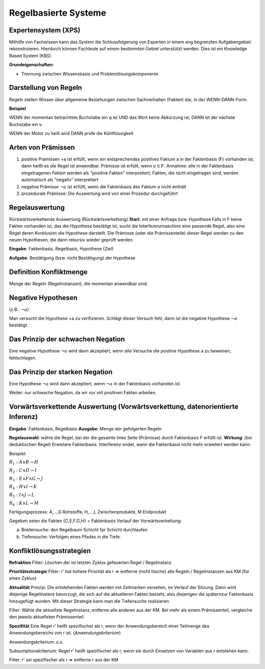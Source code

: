 Regelbasierte Systeme
=====================

Expertensystem (XPS)
--------------------

Mithilfe von Fachwissen kann das System die Schlussfolgerung von Experten in einem eng begrenzten Aufgabengebiet rekonstruieren.
Hierdurch können Fachleute auf einem bestimmten Gebiet unterstützt werden. Dies ist ein Knowledge Based System (KBS).

**Grundeigenschaften:**

- Trennung zwischen Wissensbasis und Problemlösungskomponente

Darstellung von Regeln
----------------------

Regeln stellen Wissen über allgemeine Beziehungen zwischen Sachverhalten (Fakten) dar, in der WENN-DANN-Form.

**Beispiel**

WENN der momentan betrachtete Buchstabe ein q ist
UND das Wort keine Abkürzung ist,
DANN ist der nächste Buchstabe ein u

WENN der Motor zu heiß wird
DANN prüfe die Kühlflüssigkeit


Arten von Prämissen
--------------------


1. positive Prämissen +a ist erfüllt, wenn ein entsprechendes positives Faktum a in der Faktenbasis (F) vorhanden ist; dann heißt es die Regel ist anwendbar. Prämisse ist erfüllt, wenn :math:`a \in F`. Annahme: alle in der Faktenbasis eingetragenen Fakten werden als "positive Fakten" interpretiert; Fakten, die nicht eingetragen sind, werden automatisch als "negativ" interpretiert
2. negative Prämisse :math:`\neg a` ist erfüllt, wenn die Faktenbasis des Faktum a nicht enthält
3. prozedurale Prämisse: Die Auswertung wird von einer Prozedur durchgeführt



Regelauswertung
---------------

Rückwärtsverkettende Auswertung (Rückwärtsverkettung)
**Start**: mit einer Anfrage bzw. Hypothese
Falls in F keine Fakten vorhanden ist, das die Hypothese bestätigt ist, sucht die Interferenzmaschine eine passende Regel, also eine Regel deren Konklusion die Hypothese darstellt.
Die Prämisse (oder die Prämissenteile) dieser Regel werden zu den neuen Hypothesen, die dann rekursiv wieder geprüft werden.

**Eingabe**: Faktenbasis, Regelbasis, Hypothese (Ziel)

**Aufgabe**: Bestätigung (bzw. nicht Bestätigung) der Hypothese

Definition Konfliktmenge
-------------------------

Menge der Regeln (Regelinstanzen), die momentan anwendbar sind.


Negative Hypothesen
--------------------------

(z.B.: :math:`\neg a`)

Man versucht die Hypothese +a zu verifizieren. Schlägt dieser Versuch fehl, dann ist die negative Hypothese :math:`\neg a` bestätigt.



Das Prinzip der schwachen Negation
-----------------------------------------

Eine negative Hypothese :math:`\neg a` wird dann akzeptiert, wenn alle Versuche die positive Hypothese a zu beweisen, fehlschlagen.



Das Prinzip der starken Negation
------------------------------------

Eine Hypothese :math:`\neg a` wird dann akzeptiert, wenn :math:`\neg a` in der Faktenbasis vorhanden ist.

Weiter: nur schwache Negation, da wir nur mit positiven Fakten arbeiten.

Vorwärtsverkettende Auswertung (Vorwärtsverkettung, datenorientierte Inferenz)
---------------------------------------------------------------------------------------------

**Eingabe**: Faktenbasis, Regelbasis
**Ausgabe**: Menge der gefolgerten Regeln

**Regelauswahl**: wähle die Regel, bei der die gesamte linke Seite (Prämisse) durch Faktenbasis F erfüllt ist.
**Wirkung**: (bei deduktischen Regel) Erweitere Faktenbasis. Interferenz endet, wenn die Faktenbasis nicht mehr erweitert werden kann.

Beispiel:


:math:`R_1 : A \wedge B \rightarrow H`

:math:`R_2 : C \vee D \rightarrow I`

:math:`R_3 : E \wedge F \wedge G \rightarrow J`

:math:`R_4 : H \vee I \rightarrow K`

:math:`R_5 : I \wedge J \rightarrow L`

:math:`R_6 : K \wedge L \rightarrow M`

Fertigungsprozess: A,...,G Rohstoffe, H,...,L Zwischenprodukte, M Endprodukt

Gegeben seien die Fakten {C,E,F,G,H} = Faktenbasis
Verlauf der Vorwärtsverkettung:

a) Breitensuche: den Regelbaum Schicht fpr Schicht durchlaufen
b) Tiefensuche: Verfolgen eines Pfades in die Tiefe.


Konfliktlösungsstrategien
---------------------------

**Refraktion** Filter: Löschen der im letzten Zyklus gefeuerten Regel / Regelinstanz

**Prioritätsstrategie** Filter: r' hat höhere Priorität als r => entferne (nicht lösche) alle Regeln / Regelinstanzen aus KM (für einen Zyklus)

.. image:: http://i.imgur.com/E3K5PFi.jpg

**Aktualität** Prinzip: Die entstehenden Fakten werden mit Zeitmarken versehen, im Verlauf der Sitzung. Dann wird diejenige Regelinstanz bevorzugt, die sich auf die aktuelleren Fakten bezieht, also diejenigen die späternzur Faktenbasis hinzugefügt wurden. Mit dieser Strategie kann man die Tiefensuche realisieren

Filter: Wähle die aktuellste Regelinstanz, entferne alle anderen aus der KM. Bei mehr als einem Prämissenteil, vergleiche den jeweils aktuellsten Prämissenteil.

**Spezifität** Eine Regel r' heißt spezifischer als r, wenn der Anwendungsbereich einer Teilmenge des Anwendungsbereichs von r ist. (*Anwendungskriterium*)

Anwendungskriterium: s.o.

Subsumptionskriterium: Regel r' heißt spezifischer als r, wenn sie durch Einsetzen von Variablen aus r entstehen kann.

Filter: r' sei spezifischer als r => entferne r aus der KM
